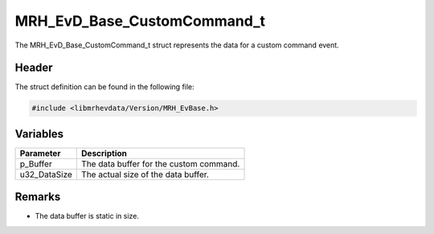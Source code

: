 MRH_EvD_Base_CustomCommand_t
============================
The MRH_EvD_Base_CustomCommand_t struct represents the data 
for a custom command event.

Header
------
The struct definition can be found in the following file:

.. code-block:: c

    #include <libmrhevdata/Version/MRH_EvBase.h>


Variables
---------
.. list-table::
    :header-rows: 1

    * - Parameter
      - Description
    * - p_Buffer
      - The data buffer for the custom command.
    * - u32_DataSize
      - The actual size of the data buffer.
      

Remarks
-------
* The data buffer is static in size.